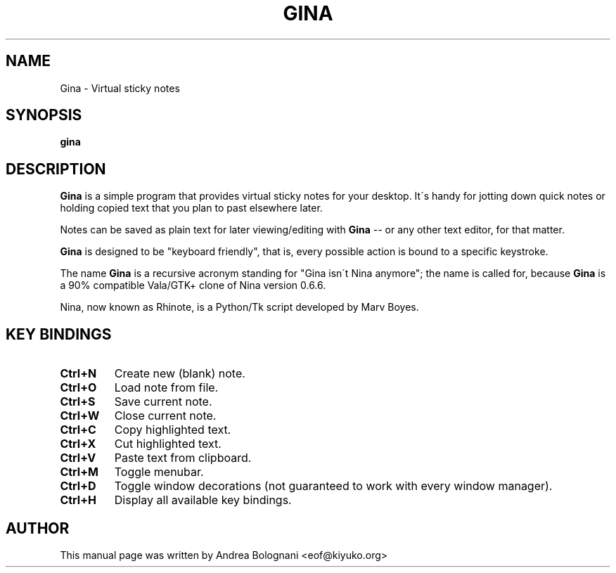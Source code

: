 .TH GINA 1 "02 February 2009" "1.0.0" "User Commands"

.SH NAME
Gina \- Virtual sticky notes

.SH SYNOPSIS
\fBgina\fR

.SH DESCRIPTION
\fBGina\fR is a simple program that provides virtual sticky notes for your
desktop. It\'s handy for jotting down quick notes or holding copied text that
you plan to past elsewhere later.
.PP
Notes can be saved as plain text for later viewing/editing with \fBGina\fR \-\-
or any other text editor, for that matter.
.PP
\fBGina\fR is designed to be "keyboard friendly", that is, every possible action
is bound to a specific keystroke.
.PP
The name \fBGina\fR is a recursive acronym standing for "Gina isn\'t Nina
anymore"; the name is called for, because \fBGina\fR is a 90% compatible Vala/GTK+
clone of Nina version 0.6.6.
.PP
Nina, now known as Rhinote, is a Python/Tk script developed by Marv Boyes.

.SH KEY BINDINGS
.TP
\fBCtrl+N\fB
Create new (blank) note.
.TP
\fBCtrl+O\fR
Load note from file.
.TP
\fBCtrl+S\fR
Save current note.
.TP
\fBCtrl+W\fR
Close current note.
.TP
\fBCtrl+C\fR
Copy highlighted text.
.TP
\fBCtrl+X\fR
Cut highlighted text.
.TP
\fBCtrl+V\fR
Paste text from clipboard.
.TP
\fBCtrl+M\fR
Toggle menubar.
.TP
\fBCtrl+D\fR
Toggle window decorations (not guaranteed to work with every window manager).
.TP
\fBCtrl+H\fR
Display all available key bindings.

.SH AUTHOR
This manual page was written by Andrea Bolognani <eof@kiyuko.org>
